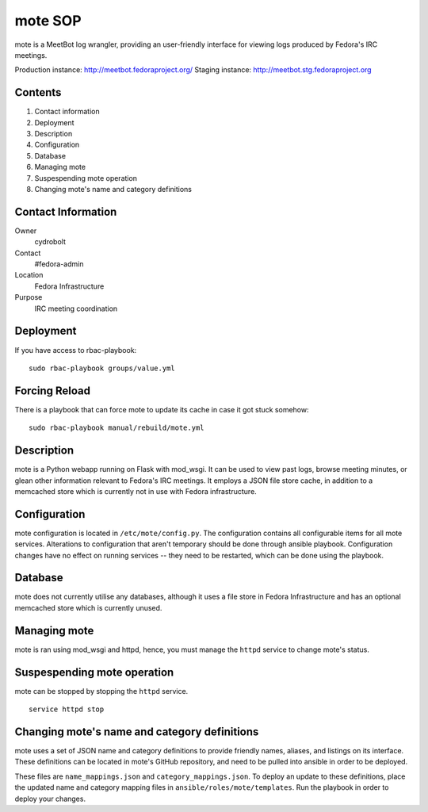 .. title: mote SOP
.. slug: infra-mote
.. date: 2015-06-13
.. taxonomy: Contributors/Infrastructure

===========
mote SOP
===========

mote is a MeetBot log wrangler, providing
an user-friendly interface for viewing logs produced
by Fedora's IRC meetings.

Production instance: http://meetbot.fedoraproject.org/
Staging instance:    http://meetbot.stg.fedoraproject.org

Contents
--------
1.  Contact information
2.  Deployment
3.  Description
4.  Configuration
5.  Database
6.  Managing mote
7.  Suspespending mote operation
8.  Changing mote's name and category definitions

Contact Information
-------------------
Owner
        cydrobolt
Contact
        #fedora-admin
Location
        Fedora Infrastructure
Purpose
        IRC meeting coordination


Deployment
----------
If you have access to rbac-playbook::

      sudo rbac-playbook groups/value.yml

Forcing Reload
--------------

There is a playbook that can force mote to update its cache
in case it got stuck somehow::

      sudo rbac-playbook manual/rebuild/mote.yml

Description
-----------
mote is a Python webapp running on Flask with mod_wsgi.
It can be used to view past logs, browse meeting minutes, or
glean other information relevant to Fedora's IRC meetings.
It employs a JSON file store cache, in addition to a 
memcached store which is currently not in use with
Fedora infrastructure.


Configuration
-------------
mote configuration is located in ``/etc/mote/config.py``. The
configuration contains all configurable items for all mote services.
Alterations to configuration that aren't temporary should be done through ansible playbook.
Configuration changes have no effect on running services -- they 
need to be restarted, which can be done using the playbook.


Database
--------
mote does not currently utilise any databases, although it uses a 
file store in Fedora Infrastructure and has an optional memcached store
which is currently unused.

Managing mote
-------------------------
mote is ran using mod_wsgi and httpd, hence, you must
manage the ``httpd`` service to change mote's status.

Suspespending mote operation
-------------------------------
mote can be stopped by stopping the ``httpd`` service.
::
      service httpd stop

Changing mote's name and category definitions
------------------------------------------------
mote uses a set of JSON name and category definitions to provide
friendly names, aliases, and listings on its interface.
These definitions can be located in mote's GitHub repository,
and need to be pulled into ansible in order to be deployed.

These files are ``name_mappings.json`` and ``category_mappings.json``.
To deploy an update to these definitions, place the updated name and
category mapping files in ``ansible/roles/mote/templates``. Run
the playbook in order to deploy your changes.
